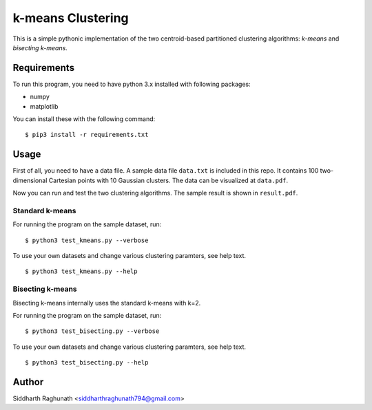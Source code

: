 k-means Clustering
==================

This is a simple pythonic implementation of the two centroid-based
partitioned clustering algorithms: *k-means* and *bisecting k-means*.

Requirements
------------

To run this program, you need to have python 3.x installed with
following packages:

- numpy
- matplotlib

You can install these with the following command:

::

  $ pip3 install -r requirements.txt

Usage
-----

First of all, you need to have a data file. A sample data file ``data.txt``
is included in this repo. It contains 100 two-dimensional Cartesian points with
10 Gaussian clusters. The data can be visualized at ``data.pdf``.

Now you can run and test the two clustering algorithms. The sample result is
shown in ``result.pdf``.

Standard k-means
^^^^^^^^^^^^^^^^

For running the program on the sample dataset, run:
::

  $ python3 test_kmeans.py --verbose

To use your own datasets and change various clustering paramters, see help text.
::

  $ python3 test_kmeans.py --help

Bisecting k-means
^^^^^^^^^^^^^^^^^

Bisecting k-means internally uses the standard k-means with k=2.

For running the program on the sample dataset, run:
::

  $ python3 test_bisecting.py --verbose

To use your own datasets and change various clustering paramters, see help text.
::

  $ python3 test_bisecting.py --help


Author
------

Siddharth Raghunath <siddharthraghunath794@gmail.com>
